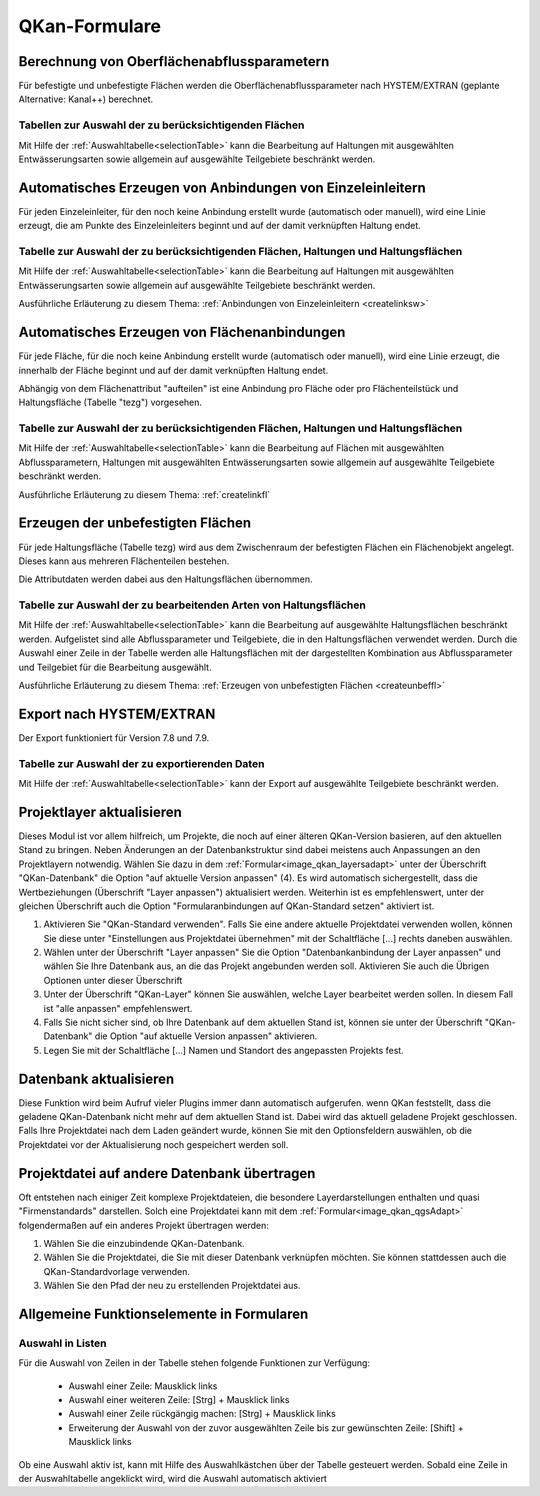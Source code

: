 QKan-Formulare
==============

.. index:: Berechnung von Oberflächenabflussparametern (Menü)

Berechnung von Oberflächenabflussparametern
-------------------------------------------

Für befestigte und unbefestigte Flächen werden die Oberflächenabflussparameter
nach HYSTEM/EXTRAN (geplante Alternative: Kanal++) berechnet. 

Tabellen zur Auswahl der zu berücksichtigenden Flächen
++++++++++++++++++++++++++++++++++++++++++++++++++++++

Mit Hilfe der :ref:`Auswahltabelle<selectionTable>` kann die Bearbeitung 
auf Haltungen mit ausgewählten 
Entwässerungsarten sowie allgemein auf ausgewählte Teilgebiete beschränkt werden. 


.. index:: Anbindungen Einzeleinleiter (Menü)

Automatisches Erzeugen von Anbindungen von Einzeleinleitern
-----------------------------------------------------------

Für jeden Einzeleinleiter, für den noch keine Anbindung erstellt wurde (automatisch oder manuell), wird 
eine Linie erzeugt, die am Punkte des Einzeleinleiters beginnt und auf der damit verknüpften Haltung
endet. 

Tabelle zur Auswahl der zu berücksichtigenden Flächen, Haltungen und Haltungsflächen
++++++++++++++++++++++++++++++++++++++++++++++++++++++++++++++++++++++++++++++++++++

Mit Hilfe der :ref:`Auswahltabelle<selectionTable>` kann die Bearbeitung 
auf Haltungen mit ausgewählten 
Entwässerungsarten sowie allgemein auf ausgewählte Teilgebiete beschränkt werden. 

Ausführliche Erläuterung zu diesem Thema: :ref:`Anbindungen von Einzeleinleitern <createlinksw>`


.. index:: Flächenanbindungen (Menü)

Automatisches Erzeugen von Flächenanbindungen
---------------------------------------------

Für jede Fläche, für die noch keine Anbindung erstellt wurde (automatisch oder manuell), wird 
eine Linie erzeugt, die innerhalb der Fläche beginnt und auf der damit verknüpften Haltung
endet. 

Abhängig von dem Flächenattribut "aufteilen" ist eine Anbindung pro Fläche oder pro Flächenteilstück 
und Haltungsfläche (Tabelle "tezg") vorgesehen. 

Tabelle zur Auswahl der zu berücksichtigenden Flächen, Haltungen und Haltungsflächen
++++++++++++++++++++++++++++++++++++++++++++++++++++++++++++++++++++++++++++++++++++

Mit Hilfe der :ref:`Auswahltabelle<selectionTable>` kann die Bearbeitung auf Flächen mit ausgewählten Abflussparametern, 
Haltungen mit ausgewählten Entwässerungsarten sowie allgemein auf ausgewählte Teilgebiete beschränkt 
werden. 



Ausführliche Erläuterung zu diesem Thema: :ref:`createlinkfl`


.. index:: Unbefestigte Fläche (Menü)

Erzeugen der unbefestigten Flächen
----------------------------------

Für jede Haltungsfläche (Tabelle tezg) wird aus dem Zwischenraum der befestigten Flächen ein Flächenobjekt angelegt. 
Dieses kann aus mehreren Flächenteilen bestehen.

Die Attributdaten werden dabei aus den Haltungsflächen übernommen.

Tabelle zur Auswahl der zu bearbeitenden Arten von Haltungsflächen
++++++++++++++++++++++++++++++++++++++++++++++++++++++++++++++++++

Mit Hilfe der :ref:`Auswahltabelle<selectionTable>` kann die Bearbeitung auf ausgewählte Haltungsflächen beschränkt werden. Aufgelistet sind alle Abflussparameter und Teilgebiete, die in den Haltungsflächen verwendet werden. Durch die Auswahl einer Zeile in der Tabelle werden alle Haltungsflächen mit der dargestellten Kombination aus Abflussparameter und Teilgebiet für die Bearbeitung ausgewählt.

Ausführliche Erläuterung zu diesem Thema: :ref:`Erzeugen von unbefestigten Flächen <createunbeffl>`



.. index:: Export nach HYSTEM/EXTRAN (Menü)

Export nach HYSTEM/EXTRAN
-------------------------

Der Export funktioniert für Version 7.8 und 7.9.

Tabelle zur Auswahl der zu exportierenden Daten
+++++++++++++++++++++++++++++++++++++++++++++++

Mit Hilfe der :ref:`Auswahltabelle<selectionTable>` kann der Export auf ausgewählte Teilgebiete beschränkt werden.


.. index:: Projektlayer aktualisieren (Menü)

Projektlayer aktualisieren
--------------------------

Dieses Modul ist vor allem hilfreich, um Projekte, die noch auf einer älteren QKan-Version basieren, auf den aktuellen Stand zu bringen. Neben Änderungen an der Datenbankstruktur sind dabei meistens auch Anpassungen an den Projektlayern notwendig. Wählen Sie dazu in dem :ref:`Formular<image_qkan_layersadapt>` unter der Überschrift "QKan-Datenbank" die Option "auf aktuelle Version anpassen" (4). Es wird automatisch sichergestellt, dass die Wertbeziehungen (Überschrift "Layer anpassen") aktualisiert werden. Weiterhin ist es empfehlenswert, unter der gleichen Überschrift auch die Option "Formularanbindungen auf QKan-Standard setzen" aktiviert ist. 

1. Aktivieren Sie "QKan-Standard verwenden". Falls Sie eine andere aktuelle Projektdatei verwenden wollen, können Sie diese unter "Einstellungen aus Projektdatei übernehmen" mit der Schaltfläche [...] rechts daneben auswählen. 
2. Wählen unter der Überschrift "Layer anpassen" Sie die Option "Datenbankanbindung der Layer anpassen" und wählen Sie Ihre Datenbank aus, an die das Projekt angebunden werden soll. Aktivieren Sie auch die Übrigen Optionen unter dieser Überschrift
3. Unter der Überschrift "QKan-Layer" können Sie auswählen, welche Layer bearbeitet werden sollen. In diesem Fall ist "alle anpassen" empfehlenswert. 
4. Falls Sie nicht sicher sind, ob Ihre Datenbank auf dem aktuellen Stand ist, können sie unter der Überschrift "QKan-Datenbank" die Option "auf aktuelle Version anpassen" aktivieren. 
5. Legen Sie mit der Schaltfläche [...] Namen und Standort des angepassten Projekts fest. 

.. _image_qkan_layersadapt:
.. image:: .\QKan_Bilder\qkan_layersadapt.png



.. index:: Datenbank aktualisieren

Datenbank aktualisieren
-----------------------

Diese Funktion wird beim Aufruf vieler Plugins immer dann automatisch aufgerufen. wenn QKan feststellt, dass die geladene QKan-Datenbank nicht mehr auf dem aktuellen Stand ist. 
Dabei wird das aktuell geladene Projekt geschlossen. Falls Ihre Projektdatei nach dem Laden geändert 
wurde, können Sie mit den Optionsfeldern auswählen, ob die Projektdatei vor der Aktualisierung noch gespeichert werden soll. 


.. index:: Projektdatei übertragen

Projektdatei auf andere Datenbank übertragen
--------------------------------------------

Oft entstehen nach einiger Zeit komplexe Projektdateien, die besondere Layerdarstellungen enthalten und quasi "Firmenstandards" darstellen. Solch eine Projektdatei kann mit dem :ref:`Formular<image_qkan_qgsAdapt>` folgendermaßen auf ein anderes Projekt übertragen werden: 

1. Wählen Sie die einzubindende QKan-Datenbank. 
2. Wählen Sie die Projektdatei, die Sie mit dieser Datenbank verknüpfen möchten. Sie können stattdessen auch die QKan-Standardvorlage verwenden. 
3. Wählen Sie den Pfad der neu zu erstellenden Projektdatei aus. 

.. _image_qkan_qgsAdapt:
.. image:: .\QKan_Bilder\qkan_qgsAdapt.png




Allgemeine Funktionselemente in Formularen
------------------------------------------

.. _selectionTable:

Auswahl in Listen
+++++++++++++++++

Für die Auswahl von Zeilen in der Tabelle stehen folgende Funktionen zur Verfügung:

    - Auswahl einer Zeile: Mausklick links
    - Auswahl einer weiteren Zeile: [Strg] + Mausklick links
    - Auswahl einer Zeile rückgängig machen: [Strg] + Mausklick links
    - Erweiterung der Auswahl von der zuvor ausgewählten Zeile bis zur gewünschten Zeile: [Shift] + Mausklick links

Ob eine Auswahl aktiv ist, kann mit Hilfe des Auswahlkästchen über der Tabelle gesteuert werden. Sobald eine Zeile 
in der Auswahltabelle angeklickt wird, wird die Auswahl automatisch aktiviert

